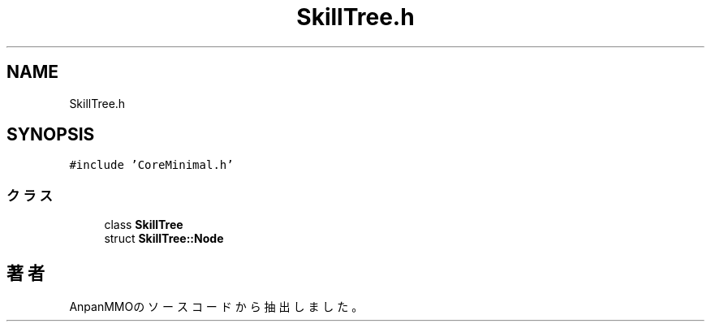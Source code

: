.TH "SkillTree.h" 3 "2018年12月20日(木)" "AnpanMMO" \" -*- nroff -*-
.ad l
.nh
.SH NAME
SkillTree.h
.SH SYNOPSIS
.br
.PP
\fC#include 'CoreMinimal\&.h'\fP
.br

.SS "クラス"

.in +1c
.ti -1c
.RI "class \fBSkillTree\fP"
.br
.ti -1c
.RI "struct \fBSkillTree::Node\fP"
.br
.in -1c
.SH "著者"
.PP 
 AnpanMMOのソースコードから抽出しました。

